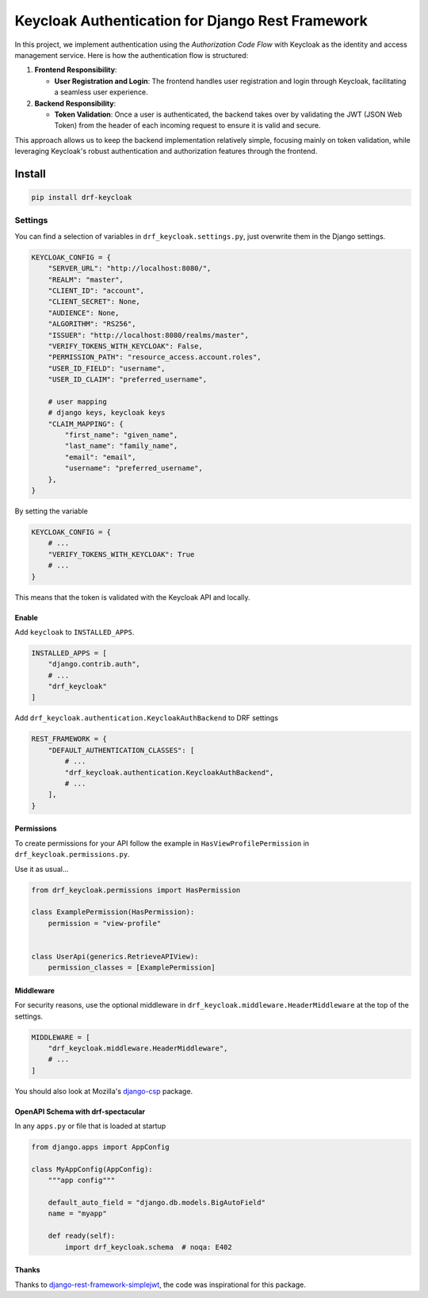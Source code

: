 =================================================
Keycloak Authentication for Django Rest Framework
=================================================

In this project, we implement authentication using the *Authorization Code Flow* with Keycloak as the identity and access management service. Here is how the authentication flow is structured:

1. **Frontend Responsibility**:

   - **User Registration and Login**: The frontend handles user registration and login through Keycloak, facilitating a seamless user experience.

2. **Backend Responsibility**:

   - **Token Validation**: Once a user is authenticated, the backend takes over by validating the JWT (JSON Web Token) from the header of each incoming request to ensure it is valid and secure.

This approach allows us to keep the backend implementation relatively simple, focusing mainly on token validation, while leveraging Keycloak's robust authentication and authorization features through the frontend.

Install
_______

.. code-block:: bash

   pip install drf-keycloak



Settings
--------

You can find a selection of variables in ``drf_keycloak.settings.py``, just overwrite them in the Django settings.

.. code-block:: python

   KEYCLOAK_CONFIG = {
       "SERVER_URL": "http://localhost:8080/",
       "REALM": "master",
       "CLIENT_ID": "account",
       "CLIENT_SECRET": None,
       "AUDIENCE": None,
       "ALGORITHM": "RS256",
       "ISSUER": "http://localhost:8080/realms/master",
       "VERIFY_TOKENS_WITH_KEYCLOAK": False,
       "PERMISSION_PATH": "resource_access.account.roles",
       "USER_ID_FIELD": "username",
       "USER_ID_CLAIM": "preferred_username",

       # user mapping
       # django keys, keycloak keys
       "CLAIM_MAPPING": {
           "first_name": "given_name",
           "last_name": "family_name",
           "email": "email",
           "username": "preferred_username",
       },
   }

By setting the variable

.. code-block:: python

   KEYCLOAK_CONFIG = {
       # ...
       "VERIFY_TOKENS_WITH_KEYCLOAK": True
       # ...
   }

This means that the token is validated with the Keycloak API and locally.

Enable
******

Add ``keycloak`` to ``INSTALLED_APPS``.

.. code-block:: python

   INSTALLED_APPS = [
       "django.contrib.auth",
       # ...
       "drf_keycloak"
   ]

Add ``drf_keycloak.authentication.KeycloakAuthBackend`` to DRF settings

.. code-block:: python

   REST_FRAMEWORK = {
       "DEFAULT_AUTHENTICATION_CLASSES": [
           # ...
           "drf_keycloak.authentication.KeycloakAuthBackend",
           # ...
       ],
   }

Permissions
***********

To create permissions for your API follow the example in ``HasViewProfilePermission`` in ``drf_keycloak.permissions.py``.

Use it as usual...

.. code-block:: python

   from drf_keycloak.permissions import HasPermission

   class ExamplePermission(HasPermission):
       permission = "view-profile"


   class UserApi(generics.RetrieveAPIView):
       permission_classes = [ExamplePermission]

Middleware
**********

For security reasons, use the optional middleware in ``drf_keycloak.middleware.HeaderMiddleware`` at the top of the settings.

.. code-block:: python

   MIDDLEWARE = [
       "drf_keycloak.middleware.HeaderMiddleware",
       # ...
   ]

You should also look at Mozilla's `django-csp <https://github.com/mozilla/django-csp>`_ package.

OpenAPI Schema with drf-spectacular
***********************************

In any ``apps.py`` or file that is loaded at startup

.. code-block:: python

   from django.apps import AppConfig

   class MyAppConfig(AppConfig):
       """app config"""

       default_auto_field = "django.db.models.BigAutoField"
       name = "myapp"

       def ready(self):
           import drf_keycloak.schema  # noqa: E402

Thanks
******

Thanks to `django-rest-framework-simplejwt <https://github.com/jazzband/djangorestframework-simplejwt>`_, the code was inspirational for this package.

